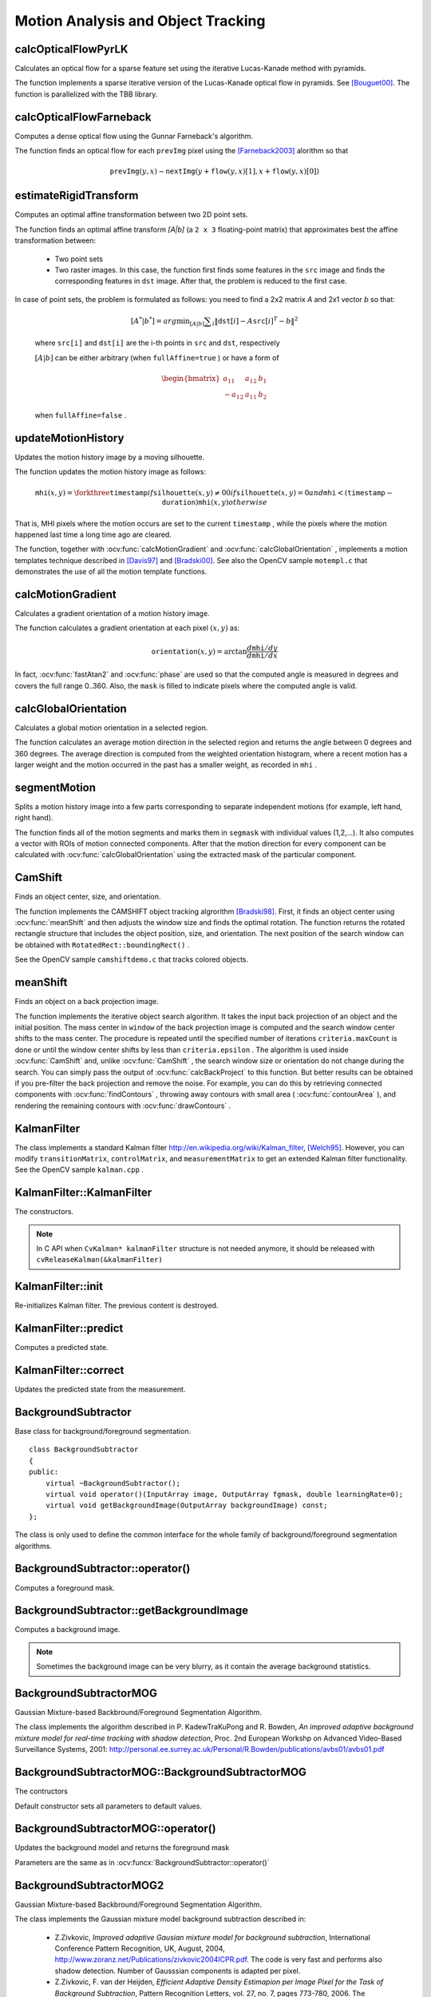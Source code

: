Motion Analysis and Object Tracking
===================================

.. highlight:: cpp


calcOpticalFlowPyrLK
------------------------
Calculates an optical flow for a sparse feature set using the iterative Lucas-Kanade method with pyramids.

.. ocv:function:: void calcOpticalFlowPyrLK( InputArray prevImg, InputArray nextImg, InputArray prevPts, InputOutputArray nextPts, OutputArray status, OutputArray err, Size winSize=Size(15,15), int maxLevel=3, TermCriteria criteria=TermCriteria(TermCriteria::COUNT+TermCriteria::EPS, 30, 0.01), int flags=0, double minEigThreshold=1e-4)

.. ocv:pyfunction:: cv2.calcOpticalFlowPyrLK(prevImg, nextImg, prevPts[, nextPts[, status[, err[, winSize[, maxLevel[, criteria[, flags[, minEigThreshold]]]]]]]]) -> nextPts, status, err

.. ocv:cfunction:: void cvCalcOpticalFlowPyrLK( const CvArr* prev, const CvArr* curr, CvArr* prevPyr, CvArr* currPyr, const CvPoint2D32f* prevFeatures, CvPoint2D32f* currFeatures, int count, CvSize winSize, int level, char* status, float* trackError, CvTermCriteria criteria, int flags )
.. ocv:pyoldfunction:: cv.CalcOpticalFlowPyrLK( prev, curr, prevPyr, currPyr, prevFeatures, winSize, level, criteria, flags, guesses=None) -> (currFeatures, status, trackError)

    :param prevImg: First 8-bit single-channel or 3-channel input image.

    :param nextImg: Second input image of the same size and the same type as  ``prevImg`` .

    :param prevPts: Vector of 2D points for which the flow needs to be found. The point coordinates must be single-precision floating-point numbers.

    :param nextPts: Output vector of 2D points (with single-precision floating-point coordinates) containing the calculated new positions of input features in the second image. When ``OPTFLOW_USE_INITIAL_FLOW`` flag is passed, the vector must have the same size as in the input.

    :param status: Output status vector. Each element of the vector is set to 1 if the flow for the corresponding features has been found. Otherwise, it is set to 0.

    :param err: Output vector of errors. Each element of the vector is set to a error for the corresponding feature. A type of the error measure can be set in ``flags`` parameter. If the flow wasn't found then the error is not defined (use the ``status`` parameter to find such cases).

    :param winSize: Size of the search window at each pyramid level.

    :param maxLevel: 0-based maximal pyramid level number. If set to 0, pyramids are not used (single level). If set to 1, two levels are used, and so on.

    :param criteria: Parameter specifying the termination criteria of the iterative search algorithm (after the specified maximum number of iterations  ``criteria.maxCount``  or when the search window moves by less than  ``criteria.epsilon`` .
    
    :param flags: Operation flags:

            * **OPTFLOW_USE_INITIAL_FLOW** Use initial estimations stored in  ``nextPts`` . If the flag is not set, then ``prevPts`` is copied to ``nextPts`` and is considered as the initial estimate.

            * **OPTFLOW_LK_GET_MIN_EIGENVALS** Use minimum eigen values as a error measure (see ``minEigThreshold`` description). If the flag is not set, then L1 distance between patches around the original and a moved point divided by number of pixels in a window is used as a error measure.

    :param minEigThreshold: The algorithm computes a minimum eigen value of a 2x2 normal matrix of optical flow equations (this matrix is called a spatial gradient matrix in [Bouguet00]_) divided by number of pixels in a window. If this value is less then ``minEigThreshold`` then a corresponding feature is filtered out and its flow is not computed. So it allows to remove bad points earlier and speed up the computation.
            
The function implements a sparse iterative version of the Lucas-Kanade optical flow in pyramids. See [Bouguet00]_. The function is parallelized with the TBB library.



calcOpticalFlowFarneback
----------------------------
Computes a dense optical flow using the Gunnar Farneback's algorithm.

.. ocv:function:: void calcOpticalFlowFarneback( InputArray prevImg, InputArray nextImg,                               InputOutputArray flow, double pyrScale, int levels, int winsize, int iterations, int polyN, double polySigma, int flags )

.. ocv:cfunction:: void cvCalcOpticalFlowFarneback( const CvArr* prevImg, const CvArr* nextImg, CvArr* flow, double pyrScale, int levels, int winsize, int iterations, int polyN, double polySigma, int flags )

.. ocv:pyfunction:: cv2.calcOpticalFlowFarneback(prevImg, nextImg, pyr_scale, levels, winsize, iterations, poly_n, poly_sigma, flags[, flow]) -> flow

    :param prevImg: First 8-bit single-channel input image.

    :param nextImg: Second input image of the same size and the same type as  ``prevImg`` .

    :param flow: Computed flow image that has the same size as  ``prevImg``  and type  ``CV_32FC2`` .

    :param pyrScale: Parameter specifying the image scale (<1) to build pyramids for each image.  ``pyrScale=0.5``  means a classical pyramid, where each next layer is twice smaller than the previous one.

    :param levels: Number of pyramid layers including the initial image.  ``levels=1``  means that no extra layers are created and only the original images are used.

    :param winsize: Averaging window size. Larger values increase the algorithm robustness to image noise and give more chances for fast motion detection, but yield more blurred motion field.

    :param iterations: Number of iterations the algorithm does at each pyramid level.

    :param polyN: Size of the pixel neighborhood used to find polynomial expansion in each pixel. Larger values mean that the image will be approximated with smoother surfaces, yielding more robust algorithm and more blurred  motion field. Typically,  ``polyN`` =5 or 7.

    :param polySigma: Standard deviation of the Gaussian that is used to smooth derivatives used as a basis for the polynomial expansion. For  ``polyN=5`` ,  you can set  ``polySigma=1.1`` . For  ``polyN=7`` , a good value would be  ``polySigma=1.5`` .
    
    :param flags: Operation flags that can be a combination of the following:

            * **OPTFLOW_USE_INITIAL_FLOW** Use the input  ``flow``  as an initial flow approximation.

            * **OPTFLOW_FARNEBACK_GAUSSIAN** Use the Gaussian  :math:`\texttt{winsize}\times\texttt{winsize}`  filter instead of a box filter of the same size for optical flow estimation. Usually, this option gives z more accurate flow than with a box filter, at the cost of lower speed. Normally,  ``winsize``  for a Gaussian window should be set to a larger value to achieve the same level of robustness.

The function finds an optical flow for each ``prevImg`` pixel using the [Farneback2003]_ alorithm so that

.. math::

    \texttt{prevImg} (y,x)  \sim \texttt{nextImg} ( y + \texttt{flow} (y,x)[1],  x + \texttt{flow} (y,x)[0])


estimateRigidTransform
--------------------------
Computes an optimal affine transformation between two 2D point sets.

.. ocv:function:: Mat estimateRigidTransform( InputArray src, InputArray dst, bool fullAffine )

.. ocv:pyfunction:: cv2.estimateRigidTransform(src, dst, fullAffine) -> retval

    :param src: First input 2D point set stored in ``std::vector`` or ``Mat``, or an image stored in ``Mat``.

    :param dst: Second input 2D point set of the same size and the same type as ``A``, or another image.

    :param fullAffine: If true, the function finds an optimal affine transformation with no additional resrictions (6 degrees of freedom). Otherwise, the class of transformations to choose from is limited to combinations of translation, rotation, and uniform scaling (5 degrees of freedom).

The function finds an optimal affine transform *[A|b]* (a ``2 x 3`` floating-point matrix) that approximates best the affine transformation between:

  *
      Two point sets
  *
      Two raster images. In this case, the function first finds some features in the ``src`` image and finds the corresponding features in ``dst`` image. After that, the problem is reduced to the first case.
      
In case of point sets, the problem is formulated as follows: you need to find a 2x2 matrix *A* and 2x1 vector *b* so that:

    .. math::

        [A^*|b^*] = arg  \min _{[A|b]}  \sum _i  \| \texttt{dst}[i] - A { \texttt{src}[i]}^T - b  \| ^2

    where ``src[i]`` and ``dst[i]`` are the i-th points in ``src`` and ``dst``, respectively
    
    :math:`[A|b]` can be either arbitrary (when ``fullAffine=true`` ) or have a form of

    .. math::

        \begin{bmatrix} a_{11} & a_{12} & b_1  \\ -a_{12} & a_{11} & b_2  \end{bmatrix}

    when ``fullAffine=false`` .

.. seealso::

    :ocv:func:`getAffineTransform`,
    :ocv:func:`getPerspectiveTransform`,
    :ocv:func:`findHomography`



updateMotionHistory
-----------------------
Updates the motion history image by a moving silhouette.

.. ocv:function:: void updateMotionHistory( InputArray silhouette, InputOutputArray mhi, double timestamp, double duration )

.. ocv:pyfunction:: cv2.updateMotionHistory(silhouette, mhi, timestamp, duration) -> None

.. ocv:cfunction:: void cvUpdateMotionHistory( const CvArr* silhouette, CvArr* mhi, double timestamp, double duration )
.. ocv:pyoldfunction:: cv.UpdateMotionHistory(silhouette, mhi, timestamp, duration)-> None

    :param silhouette: Silhouette mask that has non-zero pixels where the motion occurs.

    :param mhi: Motion history image that is updated by the function (single-channel, 32-bit floating-point).

    :param timestamp: Current time in milliseconds or other units.

    :param duration: Maximal duration of the motion track in the same units as  ``timestamp`` .

The function updates the motion history image as follows:

.. math::

    \texttt{mhi} (x,y)= \forkthree{\texttt{timestamp}}{if $\texttt{silhouette}(x,y) \ne 0$}{0}{if $\texttt{silhouette}(x,y) = 0$ and $\texttt{mhi} < (\texttt{timestamp} - \texttt{duration})$}{\texttt{mhi}(x,y)}{otherwise}

That is, MHI pixels where the motion occurs are set to the current ``timestamp`` , while the pixels where the motion happened last time a long time ago are cleared.

The function, together with
:ocv:func:`calcMotionGradient` and
:ocv:func:`calcGlobalOrientation` , implements a motion templates technique described in
[Davis97]_ and [Bradski00]_.
See also the OpenCV sample ``motempl.c`` that demonstrates the use of all the motion template functions.


calcMotionGradient
----------------------
Calculates a gradient orientation of a motion history image.

.. ocv:function:: void calcMotionGradient( InputArray mhi, OutputArray mask, OutputArray orientation,                         double delta1, double delta2, int apertureSize=3 )

.. ocv:pyfunction:: cv2.calcMotionGradient(mhi, delta1, delta2[, mask[, orientation[, apertureSize]]]) -> mask, orientation

.. ocv:cfunction:: void cvCalcMotionGradient( const CvArr* mhi, CvArr* mask, CvArr* orientation, double delta1, double delta2, int apertureSize=3 )
.. ocv:pyoldfunction:: cv.CalcMotionGradient(mhi, mask, orientation, delta1, delta2, apertureSize=3)-> None

    :param mhi: Motion history single-channel floating-point image.

    :param mask: Output mask image that has the type  ``CV_8UC1``  and the same size as  ``mhi`` . Its non-zero elements mark pixels where the motion gradient data is correct.

    :param orientation: Output motion gradient orientation image that has the same type and the same size as  ``mhi`` . Each pixel of the image is a motion orientation, from 0 to 360 degrees.

    :param delta1: Minimal (or maximal) allowed difference between  ``mhi``  values within a pixel neighorhood.
    
    :param delta2: Maximal (or minimal) allowed difference between  ``mhi``  values within a pixel neighorhood. That is, the function finds the minimum ( :math:`m(x,y)` ) and maximum ( :math:`M(x,y)` )  ``mhi``  values over  :math:`3 \times 3`  neighborhood of each pixel and marks the motion orientation at  :math:`(x, y)`  as valid only if

        .. math::

            \min ( \texttt{delta1}  ,  \texttt{delta2}  )  \le  M(x,y)-m(x,y)  \le   \max ( \texttt{delta1}  , \texttt{delta2} ).

    :param apertureSize: Aperture size of  the :ocv:func:`Sobel`  operator.

The function calculates a gradient orientation at each pixel
:math:`(x, y)` as:

.. math::

    \texttt{orientation} (x,y)= \arctan{\frac{d\texttt{mhi}/dy}{d\texttt{mhi}/dx}}

In fact,
:ocv:func:`fastAtan2` and
:ocv:func:`phase` are used so that the computed angle is measured in degrees and covers the full range 0..360. Also, the ``mask`` is filled to indicate pixels where the computed angle is valid.



calcGlobalOrientation
-------------------------
Calculates a global motion orientation in a selected region.

.. ocv:function:: double calcGlobalOrientation( InputArray orientation, InputArray mask, InputArray mhi, double timestamp, double duration )

.. ocv:pyfunction:: cv2.calcGlobalOrientation(orientation, mask, mhi, timestamp, duration) -> retval

.. ocv:cfunction:: double cvCalcGlobalOrientation( const CvArr* orientation, const CvArr* mask, const CvArr* mhi, double timestamp, double duration )
.. ocv:pyoldfunction:: cv.CalcGlobalOrientation(orientation, mask, mhi, timestamp, duration)-> float

    :param orientation: Motion gradient orientation image calculated by the function  :ocv:func:`calcMotionGradient` .
    
    :param mask: Mask image. It may be a conjunction of a valid gradient mask, also calculated by  :ocv:func:`calcMotionGradient` , and the mask of a region whose direction needs to be calculated.

    :param mhi: Motion history image calculated by  :ocv:func:`updateMotionHistory` .
    
    :param timestamp: Timestamp passed to  :ocv:func:`updateMotionHistory` .
    
    :param duration: Maximum duration of a motion track in milliseconds, passed to  :ocv:func:`updateMotionHistory` .

The function calculates an average
motion direction in the selected region and returns the angle between
0 degrees  and 360 degrees. The average direction is computed from
the weighted orientation histogram, where a recent motion has a larger
weight and the motion occurred in the past has a smaller weight, as recorded in ``mhi`` .




segmentMotion
-------------
Splits a motion history image into a few parts corresponding to separate independent motions (for example, left hand, right hand).

.. ocv:function:: void segmentMotion(InputArray mhi, OutputArray segmask, vector<Rect>& boundingRects, double timestamp, double segThresh)

.. ocv:pyfunction:: cv2.segmentMotion(mhi, timestamp, segThresh[, segmask]) -> segmask, boundingRects

.. ocv:cfunction:: CvSeq* cvSegmentMotion( const CvArr* mhi, CvArr* segMask, CvMemStorage* storage, double timestamp, double segThresh )
.. ocv:pyoldfunction:: cv.SegmentMotion(mhi, segMask, storage, timestamp, segThresh)-> None

    :param mhi: Motion history image.

    :param segmask: Image where the found mask should be stored, single-channel, 32-bit floating-point.

    :param boundingRects: Vector containing ROIs of motion connected components.

    :param timestamp: Current time in milliseconds or other units.

    :param segThresh: Segmentation threshold that is recommended to be equal to the interval between motion history "steps" or greater.
 

The function finds all of the motion segments and marks them in ``segmask`` with individual values (1,2,...). It also computes a vector with ROIs of motion connected components. After that the motion direction for every component can be calculated with :ocv:func:`calcGlobalOrientation` using the extracted mask of the particular component.




CamShift
------------
Finds an object center, size, and orientation.

.. ocv:function:: RotatedRect CamShift( InputArray probImage, Rect& window, TermCriteria criteria )

.. ocv:pyfunction:: cv2.CamShift(probImage, window, criteria) -> retval, window

.. ocv:cfunction:: int cvCamShift( const CvArr* probImage, CvRect window, CvTermCriteria criteria, CvConnectedComp* comp, CvBox2D* box=NULL )

.. ocv:pyoldfunction:: cv.CamShift(probImage, window, criteria)-> (int, comp, box)

    :param probImage: Back projection of the object histogram. See  :ocv:func:`calcBackProject` .
    
    :param window: Initial search window.

    :param criteria: Stop criteria for the underlying  :ocv:func:`meanShift` .

    :returns: (in old interfaces) Number of iterations CAMSHIFT took to converge 

The function implements the CAMSHIFT object tracking algrorithm
[Bradski98]_.
First, it finds an object center using
:ocv:func:`meanShift` and then adjusts the window size and finds the optimal rotation. The function returns the rotated rectangle structure that includes the object position, size, and orientation. The next position of the search window can be obtained with ``RotatedRect::boundingRect()`` .

See the OpenCV sample ``camshiftdemo.c`` that tracks colored objects.



meanShift
-------------
Finds an object on a back projection image.

.. ocv:function:: int meanShift( InputArray probImage, Rect& window, TermCriteria criteria )

.. ocv:pyfunction:: cv2.meanShift(probImage, window, criteria) -> retval, window

.. ocv:cfunction:: int cvMeanShift( const CvArr* probImage, CvRect window, CvTermCriteria criteria, CvConnectedComp* comp )
.. ocv:pyoldfunction:: cv.MeanShift(probImage, window, criteria)-> comp

    :param probImage: Back projection of the object histogram. See  :ocv:func:`calcBackProject` for details.
    
    :param window: Initial search window.

    :param criteria: Stop criteria for the iterative search algorithm.

    :returns: Number of iterations CAMSHIFT took to converge.

The function implements the iterative object search algorithm. It takes the input back projection of an object and the initial position. The mass center in ``window`` of the back projection image is computed and the search window center shifts to the mass center. The procedure is repeated until the specified number of iterations ``criteria.maxCount`` is done or until the window center shifts by less than ``criteria.epsilon`` . The algorithm is used inside
:ocv:func:`CamShift` and, unlike
:ocv:func:`CamShift` , the search window size or orientation do not change during the search. You can simply pass the output of
:ocv:func:`calcBackProject` to this function. But better results can be obtained if you pre-filter the back projection and remove the noise. For example, you can do this by retrieving connected components with
:ocv:func:`findContours` , throwing away contours with small area (
:ocv:func:`contourArea` ), and rendering the  remaining contours with
:ocv:func:`drawContours` .



KalmanFilter
------------
.. ocv:class:: KalmanFilter

    Kalman filter class.

The class implements a standard Kalman filter
http://en.wikipedia.org/wiki/Kalman_filter, [Welch95]_. However, you can modify ``transitionMatrix``, ``controlMatrix``, and ``measurementMatrix`` to get an extended Kalman filter functionality. See the OpenCV sample ``kalman.cpp`` .




KalmanFilter::KalmanFilter
--------------------------
The constructors.

.. ocv:function:: KalmanFilter::KalmanFilter()

.. ocv:function:: KalmanFilter::KalmanFilter(int dynamParams, int measureParams, int controlParams=0, int type=CV_32F)

.. ocv:pyfunction:: cv2.KalmanFilter(dynamParams, measureParams[, controlParams[, type]]) -> <KalmanFilter object>

.. ocv:cfunction:: CvKalman* cvCreateKalman( int dynamParams, int measureParams, int controlParams=0 )
.. ocv:pyoldfunction:: cv.CreateKalman(dynamParams, measureParams, controlParams=0) -> CvKalman

    The full constructor.
    
    :param dynamParams: Dimensionality of the state.
    
    :param measureParams: Dimensionality of the measurement.
    
    :param controlParams: Dimensionality of the control vector.

    :param type: Type of the created matrices that should be ``CV_32F`` or ``CV_64F``.

.. note:: In C API when ``CvKalman* kalmanFilter`` structure is not needed anymore, it should be released with ``cvReleaseKalman(&kalmanFilter)``

KalmanFilter::init
------------------
Re-initializes Kalman filter. The previous content is destroyed.

.. ocv:function:: void KalmanFilter::init(int dynamParams, int measureParams, int controlParams=0, int type=CV_32F)

    :param dynamParams: Dimensionalityensionality of the state.
    
    :param measureParams: Dimensionality of the measurement.
    
    :param controlParams: Dimensionality of the control vector.

    :param type: Type of the created matrices that should be ``CV_32F`` or ``CV_64F``.


KalmanFilter::predict
---------------------
Computes a predicted state.

.. ocv:function:: const Mat& KalmanFilter::predict(const Mat& control=Mat())

.. ocv:pyfunction:: cv2.KalmanFilter.predict([, control]) -> retval

.. ocv:cfunction:: const CvMat* cvKalmanPredict( CvKalman* kalman, const CvMat* control=NULL)
.. ocv:pyoldfunction:: cv.KalmanPredict(kalman, control=None) -> cvmat

    :param control: The optional input control


KalmanFilter::correct
---------------------
Updates the predicted state from the measurement.

.. ocv:function:: const Mat& KalmanFilter::correct(const Mat& measurement)

.. ocv:pyfunction:: cv2.KalmanFilter.correct(measurement) -> retval

.. ocv:cfunction:: const CvMat* cvKalmanCorrect( CvKalman* kalman, const CvMat* measurement )

.. ocv:pyoldfunction:: cv.KalmanCorrect(kalman, measurement) -> cvmat

    :param measurement: The measured system parameters


BackgroundSubtractor
--------------------

.. ocv:class:: BackgroundSubtractor

Base class for background/foreground segmentation. ::

    class BackgroundSubtractor
    {
    public:
        virtual ~BackgroundSubtractor();
        virtual void operator()(InputArray image, OutputArray fgmask, double learningRate=0);
        virtual void getBackgroundImage(OutputArray backgroundImage) const;
    };


The class is only used to define the common interface for the whole family of background/foreground segmentation algorithms.


BackgroundSubtractor::operator()
--------------------------------
Computes a foreground mask.

.. ocv:function:: void BackgroundSubtractor::operator()(InputArray image, OutputArray fgmask, double learningRate=0)

.. ocv:pyfunction:: cv2.BackgroundSubtractor.apply(image[, fgmask[, learningRate]]) -> fgmask

    :param image: Next video frame.

    :param fgmask: The output foreground mask as an 8-bit binary image.


BackgroundSubtractor::getBackgroundImage
----------------------------------------
Computes a background image.

.. ocv:function:: void BackgroundSubtractor::getBackgroundImage(OutputArray backgroundImage) const

    :param backgroundImage: The output background image.
    
.. note:: Sometimes the background image can be very blurry, as it contain the average background statistics.

BackgroundSubtractorMOG
-----------------------

.. ocv:class:: BackgroundSubtractorMOG : public BackgroundSubtractor

Gaussian Mixture-based Backbround/Foreground Segmentation Algorithm.

The class implements the algorithm described in P. KadewTraKuPong and R. Bowden, *An improved adaptive background mixture model for real-time tracking with shadow detection*, Proc. 2nd European Workshp on Advanced Video-Based Surveillance Systems, 2001: http://personal.ee.surrey.ac.uk/Personal/R.Bowden/publications/avbs01/avbs01.pdf




BackgroundSubtractorMOG::BackgroundSubtractorMOG
------------------------------------------------
The contructors

.. ocv:function:: BackgroundSubtractorMOG::BackgroundSubtractorMOG()

.. ocv:function:: BackgroundSubtractorMOG::BackgroundSubtractorMOG(int history, int nmixtures, double backgroundRatio, double noiseSigma=0)

.. ocv:pyfunction:: cv2.BackgroundSubtractorMOG(history, nmixtures, backgroundRatio[, noiseSigma]) -> <BackgroundSubtractorMOG object>

    :param history: Length of the history.

    :param nmixtures: Number of Gaussian mixtures.

    :param backgroundRatio: Background ratio.

    :param noiseSigma: Noise strength.

Default constructor sets all parameters to default values.




BackgroundSubtractorMOG::operator()
-----------------------------------
Updates the background model and returns the foreground mask

.. ocv:function:: void BackgroundSubtractorMOG::operator()(InputArray image, OutputArray fgmask, double learningRate=0)

Parameters are the same as in :ocv:funcx:`BackgroundSubtractor::operator()`


BackgroundSubtractorMOG2
------------------------
Gaussian Mixture-based Backbround/Foreground Segmentation Algorithm.

.. ocv:class:: BackgroundSubtractorMOG2 : public BackgroundSubtractor

    Here are important members of the class that control the algorithm, which you can set after constructing the class instance:

    .. ocv:member:: int nmixtures
    
        Maximum allowed number of mixture comonents. Actual number is determined dynamically per pixel.

    .. ocv:member:: float backgroundRatio
    
        Threshold defining whether the component is significant enough to be included into the background model ( corresponds to ``TB=1-cf`` from the paper??which paper??). ``cf=0.1 => TB=0.9`` is default. For ``alpha=0.001``, it means that the mode should exist for approximately 105 frames before it is considered foreground.

    .. ocv:member:: float varThresholdGen
    
        Threshold for the squared Mahalanobis distance that helps decide when a sample is close to the existing components (corresponds to ``Tg``). If it is not close to any component, a new component is generated. ``3 sigma => Tg=3*3=9`` is default. A smaller ``Tg`` value generates more components. A higher ``Tg`` value may result in a small number of components but they can grow too large.

    .. ocv:member:: float fVarInit
    
        Initial variance for the newly generated components. It affects the speed of adaptation. The parameter value is based on your estimate of the typical standard deviation from the images. OpenCV uses 15 as a reasonable value.

    .. ocv:member:: float fVarMin 
    
        Parameter used to further control the variance.

    .. ocv:member:: float fVarMax
    
        Parameter used to further control the variance.

    .. ocv:member:: float fCT
        
        Complexity reduction parameter. This parameter defines the number of samples needed to accept to prove the component exists. ``CT=0.05`` is a default value for all the samples. By setting ``CT=0`` you get an algorithm very similar to the standard Stauffer&Grimson algorithm.

    .. ocv:member:: uchar nShadowDetection
    
        The value for marking shadow pixels in the output foreground mask. Default value is 127.

    .. ocv:member:: float fTau
        
        Shadow threshold. The shadow is detected if the pixel is a darker version of the background. ``Tau`` is a threshold defining how much darker the shadow can be. ``Tau= 0.5`` means that if a pixel is more than twice darker then it is not shadow. See Prati,Mikic,Trivedi,Cucchiarra, *Detecting Moving Shadows...*, IEEE PAMI,2003.


The class implements the Gaussian mixture model background subtraction described in:

  * Z.Zivkovic, *Improved adaptive Gausian mixture model for background subtraction*, International Conference Pattern Recognition, UK, August, 2004, http://www.zoranz.net/Publications/zivkovic2004ICPR.pdf. The code is very fast and performs also shadow detection. Number of Gausssian components is adapted per pixel.

  * Z.Zivkovic, F. van der Heijden, *Efficient Adaptive Density Estimapion per Image Pixel for the Task of Background Subtraction*, Pattern Recognition Letters, vol. 27, no. 7, pages 773-780, 2006. The algorithm similar to the standard Stauffer&Grimson algorithm with additional selection of the number of the Gaussian components based on: Z.Zivkovic, F.van der Heijden, Recursive unsupervised learning of finite mixture models, IEEE Trans. on Pattern Analysis and Machine Intelligence, vol.26, no.5, pages 651-656, 2004.


BackgroundSubtractorMOG2::BackgroundSubtractorMOG2
--------------------------------------------------
The constructors.

.. ocv:function:: BackgroundSubtractorMOG2::BackgroundSubtractorMOG2()

.. ocv:function:: BackgroundSubtractorMOG2::BackgroundSubtractorMOG2(int history, float varThreshold, bool bShadowDetection=1)

    :param history: Length of the history.

    :param varThreshold: Threshold on the squared Mahalanobis distance to decide whether it is well described by the background model (see Cthr??). This parameter does not affect the background update. A typical value could be 4 sigma, that is, ``varThreshold=4*4=16;`` (see Tb??).

    :param bShadowDetection: Parameter defining whether shadow detection should be enabled (``true`` or ``false``).



BackgroundSubtractorMOG2::operator()
------------------------------------
Updates the background model and computes the foreground mask

.. ocv:function:: void BackgroundSubtractorMOG2::operator()(InputArray image, OutputArray fgmask, double learningRate=-1)

    See :ocv:funcx:`BackgroundSubtractor::operator()`.


BackgroundSubtractorMOG2::getBackgroundImage
--------------------------------------------
Returns background image

.. ocv:function:: void BackgroundSubtractorMOG2::getBackgroundImage(OutputArray backgroundImage)

See :ocv:func:`BackgroundSubtractor::getBackgroundImage`.


.. [Bouguet00] Jean-Yves Bouguet. Pyramidal Implementation of the Lucas Kanade Feature Tracker.

.. [Bradski98] Bradski, G.R. "Computer Vision Face Tracking for Use in a Perceptual User Interface", Intel, 1998

.. [Bradski00] Davis, J.W. and Bradski, G.R. “Motion Segmentation and Pose Recognition with Motion History Gradients”, WACV00, 2000

.. [Davis97] Davis, J.W. and Bobick, A.F. “The Representation and Recognition of Action Using Temporal Templates”, CVPR97, 1997

.. [Farneback2003] Gunnar Farneback, Two-frame motion estimation based on polynomial expansion, Lecture Notes in Computer Science, 2003, (2749), , 363-370. 

.. [Horn81] Berthold K.P. Horn and Brian G. Schunck. Determining Optical Flow. Artificial Intelligence, 17, pp. 185-203, 1981.

.. [Lucas81] Lucas, B., and Kanade, T. An Iterative Image Registration Technique with an Application to Stereo Vision, Proc. of 7th International Joint Conference on Artificial Intelligence (IJCAI), pp. 674-679.

.. [Welch95] Greg Welch and Gary Bishop “An Introduction to the Kalman Filter”, 1995
